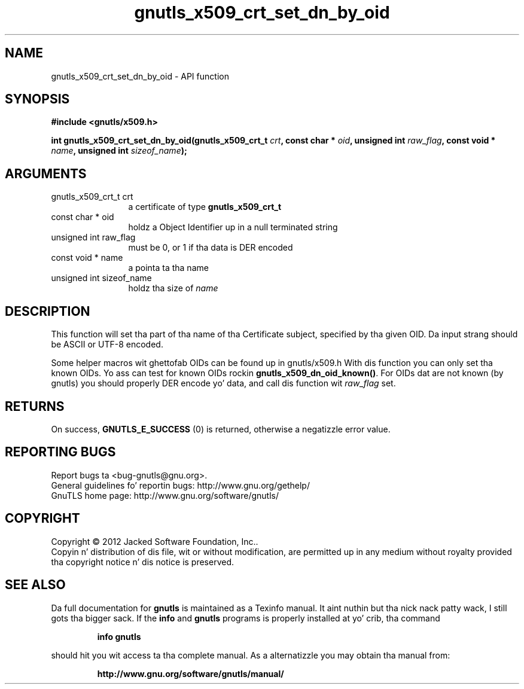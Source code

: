 .\" DO NOT MODIFY THIS FILE!  Dat shiznit was generated by gdoc.
.TH "gnutls_x509_crt_set_dn_by_oid" 3 "3.1.15" "gnutls" "gnutls"
.SH NAME
gnutls_x509_crt_set_dn_by_oid \- API function
.SH SYNOPSIS
.B #include <gnutls/x509.h>
.sp
.BI "int gnutls_x509_crt_set_dn_by_oid(gnutls_x509_crt_t " crt ", const char * " oid ", unsigned int " raw_flag ", const void * " name ", unsigned int " sizeof_name ");"
.SH ARGUMENTS
.IP "gnutls_x509_crt_t crt" 12
a certificate of type \fBgnutls_x509_crt_t\fP
.IP "const char * oid" 12
holdz a Object Identifier up in a null terminated string
.IP "unsigned int raw_flag" 12
must be 0, or 1 if tha data is DER encoded
.IP "const void * name" 12
a pointa ta tha name
.IP "unsigned int sizeof_name" 12
holdz tha size of  \fIname\fP 
.SH "DESCRIPTION"
This function will set tha part of tha name of tha Certificate
subject, specified by tha given OID. Da input strang should be
ASCII or UTF\-8 encoded.

Some helper macros wit ghettofab OIDs can be found up in gnutls/x509.h
With dis function you can only set tha known OIDs. Yo ass can test
for known OIDs rockin \fBgnutls_x509_dn_oid_known()\fP. For OIDs dat are
not known (by gnutls) you should properly DER encode yo' data,
and call dis function wit  \fIraw_flag\fP set.
.SH "RETURNS"
On success, \fBGNUTLS_E_SUCCESS\fP (0) is returned, otherwise a
negatizzle error value.
.SH "REPORTING BUGS"
Report bugs ta <bug-gnutls@gnu.org>.
.br
General guidelines fo' reportin bugs: http://www.gnu.org/gethelp/
.br
GnuTLS home page: http://www.gnu.org/software/gnutls/

.SH COPYRIGHT
Copyright \(co 2012 Jacked Software Foundation, Inc..
.br
Copyin n' distribution of dis file, wit or without modification,
are permitted up in any medium without royalty provided tha copyright
notice n' dis notice is preserved.
.SH "SEE ALSO"
Da full documentation for
.B gnutls
is maintained as a Texinfo manual. It aint nuthin but tha nick nack patty wack, I still gots tha bigger sack.  If the
.B info
and
.B gnutls
programs is properly installed at yo' crib, tha command
.IP
.B info gnutls
.PP
should hit you wit access ta tha complete manual.
As a alternatizzle you may obtain tha manual from:
.IP
.B http://www.gnu.org/software/gnutls/manual/
.PP
